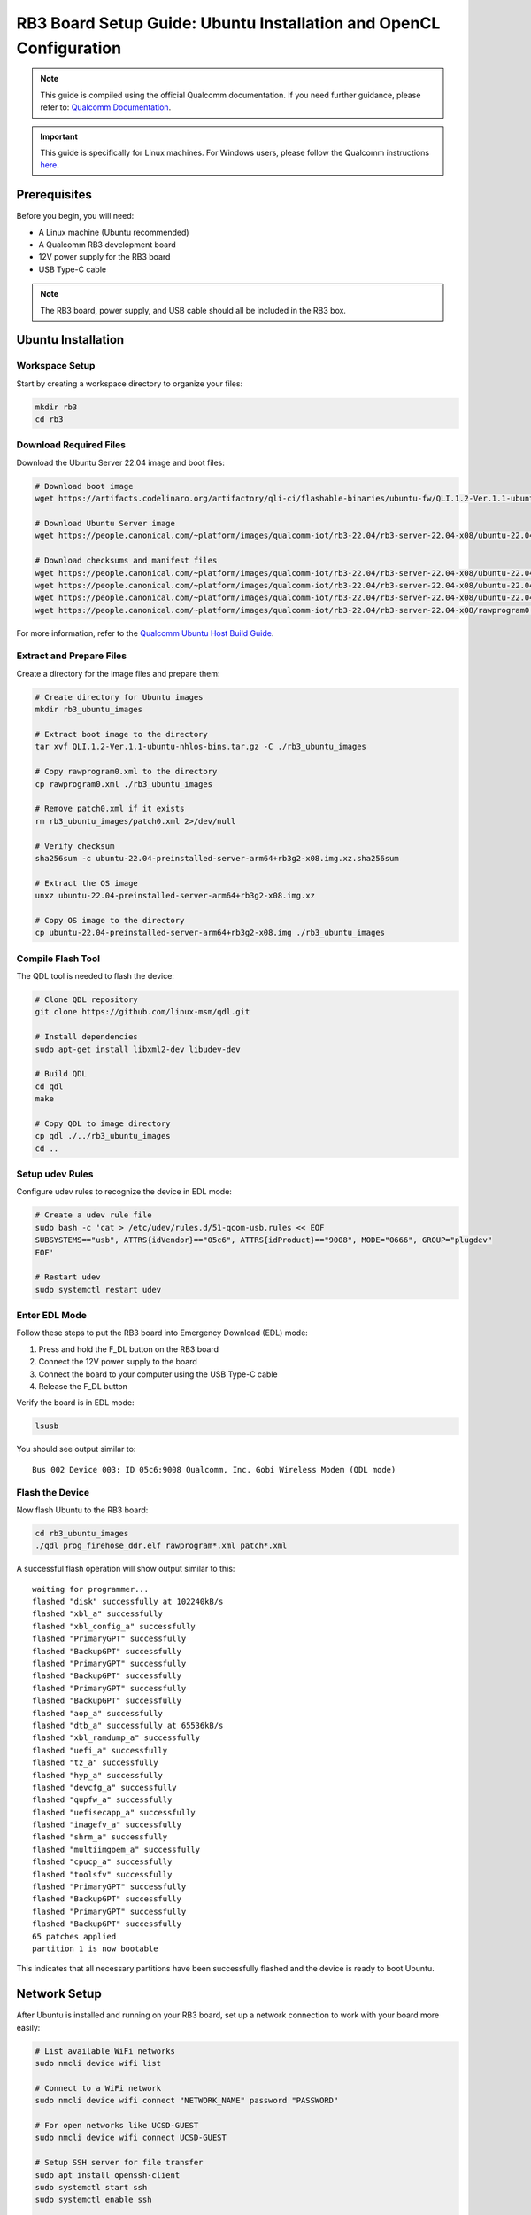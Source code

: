 RB3 Board Setup Guide: Ubuntu Installation and OpenCL Configuration
==========================================

.. note::
    This guide is compiled using the official Qualcomm documentation. If you need 
    further guidance, please refer to: `Qualcomm Documentation <https://docs.qualcomm.com/bundle/publicresource/topics/80-82645-1/Integrate_and_flash_software_2.html?product=1601111740057201>`_.

.. important::
    This guide is specifically for Linux machines. For Windows users, please follow 
    the Qualcomm instructions `here <https://docs.qualcomm.com/bundle/publicresource/topics/80-82645-1/Integrate_and_flash_software_2.html?product=1601111740057201#panel-0-V2luZG93cyBob3N0>`_.

Prerequisites
^^^^^^^^^^^^
Before you begin, you will need:

* A Linux machine (Ubuntu recommended)
* A Qualcomm RB3 development board
* 12V power supply for the RB3 board
* USB Type-C cable

.. note::
    The RB3 board, power supply, and USB cable should all be included in the RB3 box.

Ubuntu Installation
^^^^^^^^^^^^^^^^^^

Workspace Setup
--------------
Start by creating a workspace directory to organize your files:

.. code-block:: bash

    mkdir rb3
    cd rb3

Download Required Files
----------------------
Download the Ubuntu Server 22.04 image and boot files:

.. code-block:: bash

    # Download boot image
    wget https://artifacts.codelinaro.org/artifactory/qli-ci/flashable-binaries/ubuntu-fw/QLI.1.2-Ver.1.1-ubuntu-nhlos-bins.tar.gz

    # Download Ubuntu Server image
    wget https://people.canonical.com/~platform/images/qualcomm-iot/rb3-22.04/rb3-server-22.04-x08/ubuntu-22.04-preinstalled-server-arm64+rb3g2-x08.img.xz

    # Download checksums and manifest files
    wget https://people.canonical.com/~platform/images/qualcomm-iot/rb3-22.04/rb3-server-22.04-x08/ubuntu-22.04-preinstalled-server-arm64+rb3g2-x08.img.xz.sha256sum
    wget https://people.canonical.com/~platform/images/qualcomm-iot/rb3-22.04/rb3-server-22.04-x08/ubuntu-22.04-preinstalled-server-arm64+rb3g2-x08.manifest
    wget https://people.canonical.com/~platform/images/qualcomm-iot/rb3-22.04/rb3-server-22.04-x08/ubuntu-22.04-preinstalled-server-arm64+rb3g2-x08.manifest.sha256sum
    wget https://people.canonical.com/~platform/images/qualcomm-iot/rb3-22.04/rb3-server-22.04-x08/rawprogram0.xml

For more information, refer to the `Qualcomm Ubuntu Host Build Guide <https://docs.qualcomm.com/bundle/publicresource/topics/80-82645-1/build-on-ubuntu-host.html>`_.

Extract and Prepare Files
------------------------
Create a directory for the image files and prepare them:

.. code-block:: bash

    # Create directory for Ubuntu images
    mkdir rb3_ubuntu_images

    # Extract boot image to the directory
    tar xvf QLI.1.2-Ver.1.1-ubuntu-nhlos-bins.tar.gz -C ./rb3_ubuntu_images

    # Copy rawprogram0.xml to the directory
    cp rawprogram0.xml ./rb3_ubuntu_images

    # Remove patch0.xml if it exists
    rm rb3_ubuntu_images/patch0.xml 2>/dev/null

    # Verify checksum
    sha256sum -c ubuntu-22.04-preinstalled-server-arm64+rb3g2-x08.img.xz.sha256sum

    # Extract the OS image
    unxz ubuntu-22.04-preinstalled-server-arm64+rb3g2-x08.img.xz

    # Copy OS image to the directory
    cp ubuntu-22.04-preinstalled-server-arm64+rb3g2-x08.img ./rb3_ubuntu_images

Compile Flash Tool
-----------------
The QDL tool is needed to flash the device:

.. code-block:: bash

    # Clone QDL repository
    git clone https://github.com/linux-msm/qdl.git

    # Install dependencies
    sudo apt-get install libxml2-dev libudev-dev

    # Build QDL
    cd qdl
    make

    # Copy QDL to image directory
    cp qdl ./../rb3_ubuntu_images
    cd ..

Setup udev Rules
---------------
Configure udev rules to recognize the device in EDL mode:

.. code-block:: bash

    # Create a udev rule file
    sudo bash -c 'cat > /etc/udev/rules.d/51-qcom-usb.rules << EOF
    SUBSYSTEMS=="usb", ATTRS{idVendor}=="05c6", ATTRS{idProduct}=="9008", MODE="0666", GROUP="plugdev"
    EOF'

    # Restart udev
    sudo systemctl restart udev

Enter EDL Mode
-------------
Follow these steps to put the RB3 board into Emergency Download (EDL) mode:

1. Press and hold the F_DL button on the RB3 board
2. Connect the 12V power supply to the board
3. Connect the board to your computer using the USB Type-C cable
4. Release the F_DL button

Verify the board is in EDL mode:

.. code-block:: bash

    lsusb

You should see output similar to::

    Bus 002 Device 003: ID 05c6:9008 Qualcomm, Inc. Gobi Wireless Modem (QDL mode)

Flash the Device
---------------
Now flash Ubuntu to the RB3 board:

.. code-block:: bash

    cd rb3_ubuntu_images
    ./qdl prog_firehose_ddr.elf rawprogram*.xml patch*.xml

A successful flash operation will show output similar to this::

    waiting for programmer...
    flashed "disk" successfully at 102240kB/s
    flashed "xbl_a" successfully
    flashed "xbl_config_a" successfully
    flashed "PrimaryGPT" successfully
    flashed "BackupGPT" successfully
    flashed "PrimaryGPT" successfully
    flashed "BackupGPT" successfully
    flashed "PrimaryGPT" successfully
    flashed "BackupGPT" successfully
    flashed "aop_a" successfully
    flashed "dtb_a" successfully at 65536kB/s
    flashed "xbl_ramdump_a" successfully
    flashed "uefi_a" successfully
    flashed "tz_a" successfully
    flashed "hyp_a" successfully
    flashed "devcfg_a" successfully
    flashed "qupfw_a" successfully
    flashed "uefisecapp_a" successfully
    flashed "imagefv_a" successfully
    flashed "shrm_a" successfully
    flashed "multiimgoem_a" successfully
    flashed "cpucp_a" successfully
    flashed "toolsfv" successfully
    flashed "PrimaryGPT" successfully
    flashed "BackupGPT" successfully
    flashed "PrimaryGPT" successfully
    flashed "BackupGPT" successfully
    65 patches applied
    partition 1 is now bootable

This indicates that all necessary partitions have been successfully flashed and the device is ready to boot Ubuntu.

Network Setup
^^^^^^^^^^^^
After Ubuntu is installed and running on your RB3 board, set up a network connection to work with your board more easily:

.. code-block:: bash

    # List available WiFi networks
    sudo nmcli device wifi list

    # Connect to a WiFi network
    sudo nmcli device wifi connect "NETWORK_NAME" password "PASSWORD"

    # For open networks like UCSD-GUEST
    sudo nmcli device wifi connect UCSD-GUEST

    # Setup SSH server for file transfer
    sudo apt install openssh-client
    sudo systemctl start ssh 
    sudo systemctl enable ssh

    # Find your board's IP address
    ip -4 addr

OpenCL Configuration
^^^^^^^^^^^^^^^^^^^
Now you can set up OpenCL on your RB3 board.

Building clinfo
--------------
The ``clinfo`` utility displays information about available OpenCL platforms:

.. code-block:: bash

    # Clone required repositories
    git clone https://github.com/Oblomov/clinfo
    git clone https://github.com/KhronosGroup/OpenCL-Headers

    # Set environment variables
    export LD_LIBRARY_PATH="/usr/lib:/usr/lib/aarch64-linux-gnu:/system/vendor/lib64:/system/lib64"
    export CFLAGS="-I$HOME/OpenCL-Headers"
    export LDFLAGS="-L/usr/lib"

    # Install build dependencies
    sudo apt install build-essential

    # Build clinfo
    cd ~/clinfo
    make

    # Test if clinfo works
    ./clinfo

    # Install clinfo to system path
    sudo cp clinfo /usr/bin/clinfo

Testing OpenCL
-------------
Run ``clinfo`` to verify that OpenCL is working correctly:

.. code-block:: bash

    clinfo

This should display information about the OpenCL platforms and devices available on your RB3 board.

Running OpenCL Examples
^^^^^^^^^^^^^^^^^^^^^

Transferring Files to RB3
------------------------
To copy files from your host computer to the RB3 board:

.. code-block:: bash

    # On your host computer
    scp /path/to/OpenCL_SDK.zip ubuntu@RB3_IP_ADDRESS:/home/ubuntu/

Replace ``RB3_IP_ADDRESS`` with the actual IP address of your RB3 board.

You can download the Adreno OpenCL SDK from:
`Qualcomm Adreno OpenCL SDK <https://qpm.qualcomm.com/#/main/tools/details/Adreno_OpenCL_SDK>`_

Assignment Notes
^^^^^^^^^^^^^^^
When working on assignments, make sure the Makefile paths are correctly set:

.. code-block:: makefile

    else ifeq ($(shell uname -o), GNU/Linux)
        LDFLAGS  += -L/usr/lib -lOpenCL
        INCFLAGS += -I$(HOME)/OpenCL-Headers

This makes sure your OpenCL applications can find the necessary libraries and header files.